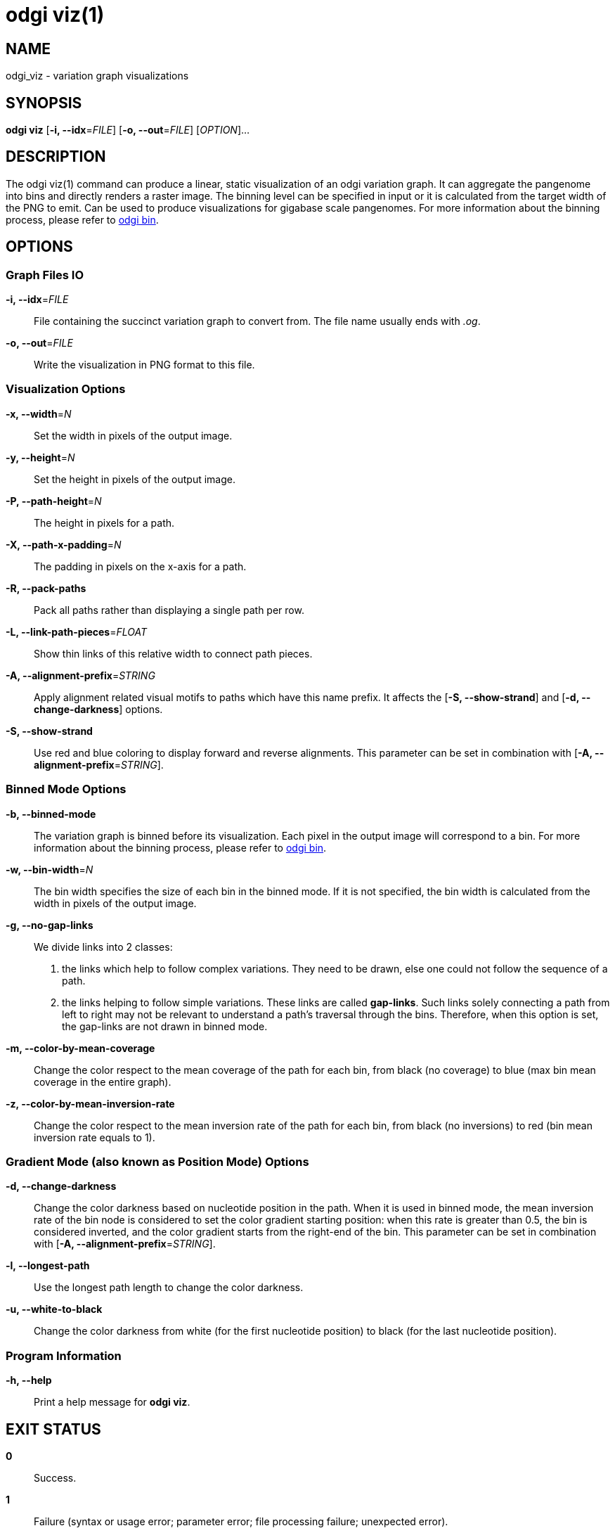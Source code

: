 = odgi viz(1)
ifdef::backend-manpage[]
Erik Garrison
:doctype: manpage
:release-version: v0.4.1 
:man manual: odgi viz
:man source: odgi v0.4.1 
:page-layout: base
endif::[]


== NAME

odgi_viz - variation graph visualizations


== SYNOPSIS

*odgi viz* [*-i, --idx*=_FILE_] [*-o, --out*=_FILE_] [_OPTION_]...


== DESCRIPTION

The odgi viz(1) command can produce a linear, static visualization of an odgi variation graph. It can aggregate the pangenome into bins
and directly renders a raster image. The binning level can be specified in input or it is calculated from the target width of the PNG to emit.
Can be used to produce visualizations for gigabase scale pangenomes. For more information about the binning process,
please refer to <<odgi_bin.adoc#_odgi_bin1, odgi bin>>.

== OPTIONS

=== Graph Files IO

*-i, --idx*=_FILE_::
  File containing the succinct variation graph to convert from. The file name usually ends with _.og_.

*-o, --out*=_FILE_::
  Write the visualization in PNG format to this file.


=== Visualization Options

*-x, --width*=_N_::
  Set the width in pixels of the output image.

*-y, --height*=_N_::
  Set the height in pixels of the output image.

*-P, --path-height*=_N_::
  The height in pixels for a path.

*-X, --path-x-padding*=_N_::
  The padding in pixels on the x-axis for a path.

*-R, --pack-paths*::
  Pack all paths rather than displaying a single path per row.

*-L, --link-path-pieces*=_FLOAT_::
  Show thin links of this relative width to connect path pieces.

*-A, --alignment-prefix*=_STRING_::
  Apply alignment related visual motifs to paths which have this name prefix. It affects the [*-S, --show-strand*] and
  [*-d, --change-darkness*] options.

*-S, --show-strand*::
  Use red and blue coloring to display forward and reverse alignments. This parameter can be set in combination with
  [*-A, --alignment-prefix*=_STRING_].


=== Binned Mode Options

*-b, --binned-mode*::
  The variation graph is binned before its visualization. Each pixel in the output image will correspond to a bin.
  For more information about the binning process, please refer to <<odgi_bin.adoc#_odgi_bin1, odgi bin>>.

*-w, --bin-width*=_N_::
  The bin width specifies the size of each bin in the binned mode. If it is not specified, the bin width is calculated
  from the width in pixels of the output image.

*-g, --no-gap-links*::
  We divide links into 2 classes:
  1. the links which help to follow complex variations. They need to be drawn, else one could not follow the sequence of a path.
  2. the links helping to follow simple variations. These links are called *gap-links*. Such links solely connecting a
  path from left to right may not be relevant to understand a path's traversal through the bins. Therefore, when this option
  is set, the gap-links are not drawn in binned mode.

*-m, --color-by-mean-coverage*::
  Change the color respect to the mean coverage of the path for each bin, from black (no coverage) to blue (max bin mean
  coverage in the entire graph).

*-z, --color-by-mean-inversion-rate*::
  Change the color respect to the mean inversion rate of the path for each bin, from black (no inversions) to red (bin
  mean inversion rate equals to 1).


=== Gradient Mode (also known as Position Mode) Options

*-d, --change-darkness*::
  Change the color darkness based on nucleotide position in the path. When it is used in binned mode, the mean inversion
  rate of the bin node is considered to set the color gradient starting position: when this rate is greater than 0.5, the
  bin is considered inverted, and the color gradient starts from the right-end of the bin. This parameter can be set in
  combination with [*-A, --alignment-prefix*=_STRING_].

*-l, --longest-path*::
  Use the longest path length to change the color darkness.

*-u, --white-to-black*::
  Change the color darkness from white (for the first nucleotide position) to black (for the last nucleotide position).


=== Program Information

*-h, --help*::
  Print a help message for *odgi viz*.


== EXIT STATUS

*0*::
  Success.

*1*::
  Failure (syntax or usage error; parameter error; file processing failure; unexpected error).


== BUGS

  Refer to the *odgi* issue tracker at https://github.com/vgteam/odgi/issues.


== AUTHORS

*odgi viz* was written by Erik Garrison.

ifdef::backend-manpage[]


== RESOURCES

*Project web site:* https://github.com/vgteam/odgi

*Git source repository on GitHub:* https://github.com/vgteam/odgi

*GitHub organization:* https://github.com/vgteam

*Discussion list / forum:* https://github.com/vgteam/odgi/issues


== COPYING

The MIT License (MIT)

Copyright (c) 2019 Erik Garrison

Permission is hereby granted, free of charge, to any person obtaining a copy of
this software and associated documentation files (the "Software"), to deal in
the Software without restriction, including without limitation the rights to
use, copy, modify, merge, publish, distribute, sublicense, and/or sell copies of
the Software, and to permit persons to whom the Software is furnished to do so,
subject to the following conditions:

The above copyright notice and this permission notice shall be included in all
copies or substantial portions of the Software.

THE SOFTWARE IS PROVIDED "AS IS", WITHOUT WARRANTY OF ANY KIND, EXPRESS OR
IMPLIED, INCLUDING BUT NOT LIMITED TO THE WARRANTIES OF MERCHANTABILITY, FITNESS
FOR A PARTICULAR PURPOSE AND NONINFRINGEMENT. IN NO EVENT SHALL THE AUTHORS OR
COPYRIGHT HOLDERS BE LIABLE FOR ANY CLAIM, DAMAGES OR OTHER LIABILITY, WHETHER
IN AN ACTION OF CONTRACT, TORT OR OTHERWISE, ARISING FROM, OUT OF OR IN
CONNECTION WITH THE SOFTWARE OR THE USE OR OTHER DEALINGS IN THE SOFTWARE.
endif::[]
